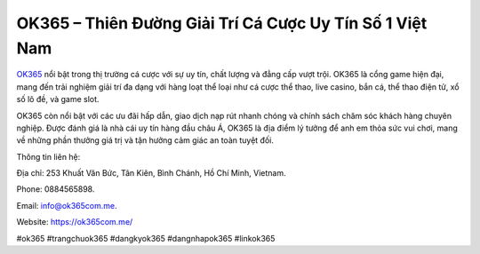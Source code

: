 OK365 – Thiên Đường Giải Trí Cá Cược Uy Tín Số 1 Việt Nam
===================================

`OK365 <https://ok365com.me/>`_ nổi bật trong thị trường cá cược với sự uy tín, chất lượng và đẳng cấp vượt trội. OK365 là cổng game hiện đại, mang đến trải nghiệm giải trí đa dạng với hàng loạt thể loại như cá cược thể thao, live casino, bắn cá, thể thao điện tử, xổ số lô đề, và game slot. 

OK365 còn nổi bật với các ưu đãi hấp dẫn, giao dịch nạp rút nhanh chóng và chính sách chăm sóc khách hàng chuyên nghiệp. Được đánh giá là nhà cái uy tín hàng đầu châu Á, OK365 là địa điểm lý tưởng để anh em thỏa sức vui chơi, mang về những phần thưởng giá trị và tận hưởng cảm giác an toàn tuyệt đối. 

Thông tin liên hệ: 

Địa chỉ: 253 Khuất Văn Bức, Tân Kiên, Bình Chánh, Hồ Chí Minh, Vietnam. 

Phone: 0884565898. 

Email: info@ok365com.me. 

Website: https://ok365com.me/ 

#ok365 #trangchuok365 #dangkyok365 #dangnhapok365 #linkok365
